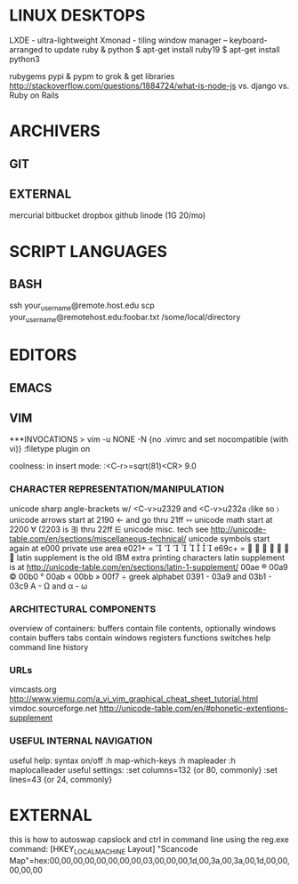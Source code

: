 * LINUX DESKTOPS
LXDE - ultra-lightweight
Xmonad - tiling window manager -- keyboard-arranged
to update ruby & python
$ apt-get install ruby19
$ apt-get install python3

rubygems pypi & pypm to grok & get libraries
http://stackoverflow.com/questions/1884724/what-is-node-js
vs. django vs. Ruby on Rails

* ARCHIVERS

** GIT

** EXTERNAL 
mercurial
bitbucket
dropbox
github
linode (1G 20/mo)

* SCRIPT LANGUAGES

** BASH
ssh your_username@remote.host.edu
scp your_username@remotehost.edu:foobar.txt /some/local/directory 

* EDITORS

** EMACS 

** VIM 
***INVOCATIONS
> vim -u NONE -N  {no .vimrc and set nocompatible (with vi)}
    :filetype plugin on

coolness:
    in insert mode: :<C-r>=sqrt(81)<CR>   9.0
*** CHARACTER REPRESENTATION/MANIPULATION
unicode sharp angle-brackets w/ <C-v>u2329 and <C-v>u232a  〈like so 〉
unicode arrows start at 2190  ←  and go thru 21ff  ⇿
unicode math start at 2200 ∀  (2203 is ∃) thru 22ff ⋿
unicode misc. tech see http://unicode-table.com/en/sections/miscellaneous-technical/
unicode symbols start again at e000 private use area e021+ =        
e69c+ =        
latin supplement is the old IBM extra printing characters
latin supplement is at http://unicode-table.com/en/sections/latin-1-supplement/
00ae ® 00a9 © 00b0 ° 00ab « 00bb » 00f7 ÷ 
greek alphabet 0391 - 03a9 and 03b1 - 03c9   Α - Ω and α - ω

*** ARCHITECTURAL COMPONENTS
overview of containers:
    buffers contain file contents, optionally
    windows contain buffers
    tabs contain windows
registers
functions
switches
help
command line history

*** URLs
vimcasts.org
http://www.viemu.com/a_vi_vim_graphical_cheat_sheet_tutorial.html
vimdoc.sourceforge.net
http://unicode-table.com/en/#phonetic-extentions-supplement

*** USEFUL INTERNAL NAVIGATION
useful help:
syntax on/off
  :h map-which-keys
  :h mapleader
  :h maplocalleader
useful settings:
  :set columns=132  {or 80, commonly}
  :set lines=43     {or 24, commonly}

* EXTERNAL
this is how to autoswap capslock and ctrl in command line using the reg.exe command:
[HKEY_LOCAL_MACHINE\SYSTEM\CurrentControlSet\Control\Keyboard Layout]
"Scancode Map"=hex:00,00,00,00,00,00,00,00,03,00,00,00,1d,00,3a,00,3a,00,1d,00,00,00,00,00
